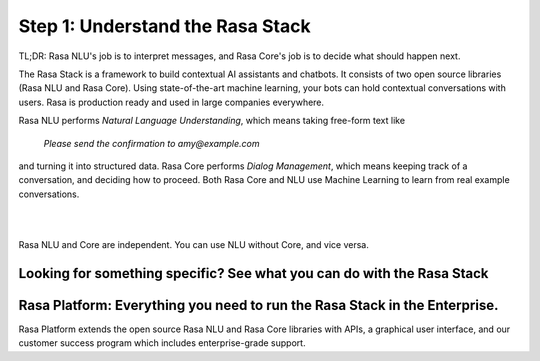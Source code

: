 .. _get_started_step1:

Step 1: Understand the Rasa Stack
=================================

TL;DR: Rasa NLU's job is to interpret messages, and Rasa Core's job is to decide what should happen next.

The Rasa Stack is a framework to build contextual AI assistants and chatbots. It consists of two open source libraries (Rasa NLU and Rasa Core).
Using state-of-the-art machine learning, your bots can hold contextual conversations with
users. Rasa is production ready and used in large companies everywhere.

.. image:: ../_static/images/rasa_stack_explained.png
   :width: 1382
   :alt: rasa stack

Rasa NLU performs `Natural Language Understanding`, which means taking free-form text like

.. pull-quote:: `Please send the confirmation to amy@example.com`

and turning it into structured data.
Rasa Core performs `Dialog Management`, which means keeping track of a conversation, and deciding
how to proceed. Both Rasa Core and NLU use Machine Learning to learn from real example conversations.


.. button::
   :link: ../get_started_step2/
   :text: Next Step: Try It Out

|
|


Rasa NLU and Core are independent. You can use NLU without Core, and vice versa.



Looking for something specific? See what you can do with the Rasa Stack
^^^^^^^^^^^^^^^^^^^^^^^^^^^^^^^^^^^^^^^^^^^^^^^^^^^^^^^^^^^^^^^^^^^^^^^

.. tinycards::
   :title1: Turn Natural Language Into Structured Data
   :subtitle1: NLU Quickstart
   :link1: ../../nlu/master/quickstart/
   :image_url1: ../_static/images/structured_data.png
   :title2: ML-based dialogue
   :subtitle2: Learn to handle context from real conversations
   :link2: ../../core/quickstart/
   :image_url2: ../_static/images/learn_from_conversations.png
   :title3: Custom Word Vectors
   :subtitle3: Train custom word vectors for your domain
   :link3: ../../nlu/master/choosing_pipeline/
   :image_url3: ../_static/images/custom_vectors.png

.. tinycards::
   :title1: Entity Extraction
   :subtitle1: Extract custom and built-in entities
   :link1: ../../nlu/master/entities/
   :image_url1: ../_static/images/custom_entities.png
   :title2: Match Messages to Multiple Intents
   :subtitle2: multi-intents
   :link2: ../../nlu/master/choosing_pipeline/
   :image_url2: ../_static/images/one_to_many.png
   :title3: Interactive Learning
   :subtitle3: Teach your bot new skills by talking to it.
   :link3: ../../core/interactive_learning/
   :image_url3: ../_static/images/interactive_learning.png


Rasa Platform: Everything you need to run the Rasa Stack in the Enterprise.
^^^^^^^^^^^^^^^^^^^^^^^^^^^^^^^^^^^^^^^^^^^^^^^^^^^^^^^^^^^^^^^^^^^^^^^^^^^

.. image:: /_static/images/rasa-platform-diagram.png
   :width: 800
   :alt: Rasa Platform

Rasa Platform extends the open source Rasa NLU and Rasa Core libraries with APIs,
a graphical user interface, and our customer success program which includes enterprise-grade support.

.. button::
   :text: Learn More about Rasa Platform
   :link: http://rasa.com/products/rasa-platform/
